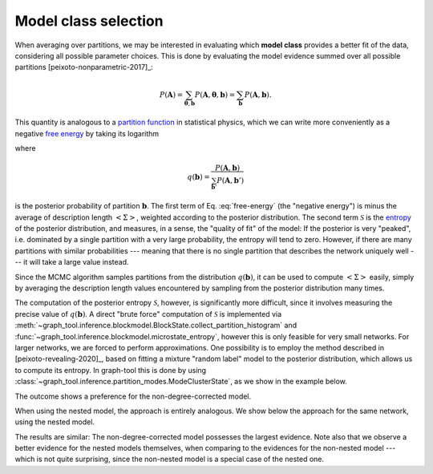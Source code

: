 Model class selection
+++++++++++++++++++++

When averaging over partitions, we may be interested in evaluating which
**model class** provides a better fit of the data, considering all
possible parameter choices. This is done by evaluating the model
evidence summed over all possible partitions [peixoto-nonparametric-2017]_:

.. math::

   P(\boldsymbol A) = \sum_{\boldsymbol\theta,\boldsymbol b}P(\boldsymbol A,\boldsymbol\theta, \boldsymbol b) =  \sum_{\boldsymbol b}P(\boldsymbol A,\boldsymbol b).

This quantity is analogous to a `partition function
<https://en.wikipedia.org/wiki/Partition_function_(statistical_mechanics)>`_
in statistical physics, which we can write more conveniently as a
negative `free energy
<https://en.wikipedia.org/wiki/Thermodynamic_free_energy>`_ by taking
its logarithm

.. math::
   :label: free-energy

   \ln P(\boldsymbol A) = \underbrace{\sum_{\boldsymbol b}q(\boldsymbol b)\ln P(\boldsymbol A,\boldsymbol b)}_{-\left<\Sigma\right>}\;
              \underbrace{- \sum_{\boldsymbol b}q(\boldsymbol b)\ln q(\boldsymbol b)}_{\mathcal{S}}

where

.. math::

   q(\boldsymbol b) = \frac{P(\boldsymbol A,\boldsymbol b)}{\sum_{\boldsymbol b'}P(\boldsymbol A,\boldsymbol b')}

is the posterior probability of partition :math:`\boldsymbol b`. The
first term of Eq. :eq:`free-energy` (the "negative energy") is minus the
average of description length :math:`\left<\Sigma\right>`, weighted
according to the posterior distribution. The second term
:math:`\mathcal{S}` is the `entropy
<https://en.wikipedia.org/wiki/Entropy_(information_theory)>`_ of the
posterior distribution, and measures, in a sense, the "quality of fit"
of the model: If the posterior is very "peaked", i.e. dominated by a
single partition with a very large probability, the entropy will tend to
zero. However, if there are many partitions with similar probabilities
--- meaning that there is no single partition that describes the network
uniquely well --- it will take a large value instead.

Since the MCMC algorithm samples partitions from the distribution
:math:`q(\boldsymbol b)`, it can be used to compute
:math:`\left<\Sigma\right>` easily, simply by averaging the description
length values encountered by sampling from the posterior distribution
many times.

The computation of the posterior entropy :math:`\mathcal{S}`, however,
is significantly more difficult, since it involves measuring the precise
value of :math:`q(\boldsymbol b)`. A direct "brute force" computation of
:math:`\mathcal{S}` is implemented via
:meth:`~graph_tool.inference.blockmodel.BlockState.collect_partition_histogram`
and :func:`~graph_tool.inference.blockmodel.microstate_entropy`, however
this is only feasible for very small networks. For larger networks, we
are forced to perform approximations. One possibility is to employ the
method described in [peixoto-revealing-2020]_, based on fitting a
mixture "random label" model to the posterior distribution, which allows
us to compute its entropy. In graph-tool this is done by using
:class:`~graph_tool.inference.partition_modes.ModeClusterState`, as we
show in the example below.

.. testcode:: model-evidence

   from scipy.special import gammaln

   g = gt.collection.data["lesmis"]

   for deg_corr in [True, False]:
       state = gt.minimize_blockmodel_dl(g, deg_corr=deg_corr)     # Initialize the Markov
                                                                   # chain from the "ground
                                                                   # state"
       dls = []         # description length history
       bs = []          # partitions

       def collect_partitions(s):
           global bs, dls
           bs.append(s.get_state().a.copy())
           dls.append(s.entropy())

       # Now we collect 2000 partitions; but the larger this is, the
       # more accurate will be the calculation
       
       gt.mcmc_equilibrate(state, force_niter=2000, mcmc_args=dict(niter=10),
                           callback=collect_partitions)

       # Infer partition modes
       pmode = gt.ModeClusterState(bs)

       # Minimize the mode state itself
       gt.mcmc_equilibrate(pmode, wait=1, mcmc_args=dict(niter=1, beta=np.inf))

       # Posterior entropy
       H = pmode.posterior_entropy()

       # log(B!) term
       logB = mean(gammaln(np.array([len(np.unique(b)) for b in bs]) + 1))

       # Evidence
       L = -mean(dls) + logB + H
                           
       print(f"Model log-evidence for deg_corr = {deg_corr}: {L}")

.. testoutput:: model-evidence

   Model log-evidence for deg_corr = True: -678.785176...
   Model log-evidence for deg_corr = False: -672.643870...

The outcome shows a preference for the non-degree-corrected model.

When using the nested model, the approach is entirely analogous. We show below the
approach for the same network, using the nested model.


.. testcode:: model-evidence

   g = gt.collection.data["lesmis"]

   for deg_corr in [True, False]:
       state = gt.NestedBlockState(g, deg_corr=deg_corr)

       # Equilibrate
       gt.mcmc_equilibrate(state, force_niter=1000, mcmc_args=dict(niter=10))
       
       dls = []         # description length history
       bs = []          # partitions

       def collect_partitions(s):
           global bs, dls
           bs.append(s.get_state())
           dls.append(s.entropy())

       # Now we collect 2000 partitions; but the larger this is, the
       # more accurate will be the calculation
       
       gt.mcmc_equilibrate(state, force_niter=2000, mcmc_args=dict(niter=10),
                           callback=collect_partitions)

       # Infer partition modes
       pmode = gt.ModeClusterState(bs, nested=True)

       # Minimize the mode state itself
       gt.mcmc_equilibrate(pmode, wait=1, mcmc_args=dict(niter=1, beta=np.inf))

       # Posterior entropy
       H = pmode.posterior_entropy()

       # log(B!) term
       logB = mean([sum(gammaln(len(np.unique(bl))+1) for bl in b) for b in bs])

       # Evidence
       L = -mean(dls) + logB + H
                           
       print(f"Model log-evidence for deg_corr = {deg_corr}: {L}")

.. testoutput:: model-evidence

   Model log-evidence for deg_corr = True: -660.331060...
   Model log-evidence for deg_corr = False: -657.839574...

The results are similar: The non-degree-corrected model possesses the
largest evidence. Note also that we observe a better evidence for the
nested models themselves, when comparing to the evidences for the
non-nested model --- which is not quite surprising, since the non-nested
model is a special case of the nested one.
